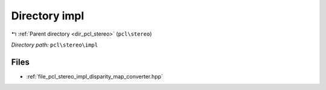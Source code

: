 .. _dir_pcl_stereo_impl:


Directory impl
==============


|exhale_lsh| :ref:`Parent directory <dir_pcl_stereo>` (``pcl\stereo``)

.. |exhale_lsh| unicode:: U+021B0 .. UPWARDS ARROW WITH TIP LEFTWARDS

*Directory path:* ``pcl\stereo\impl``


Files
-----

- :ref:`file_pcl_stereo_impl_disparity_map_converter.hpp`


